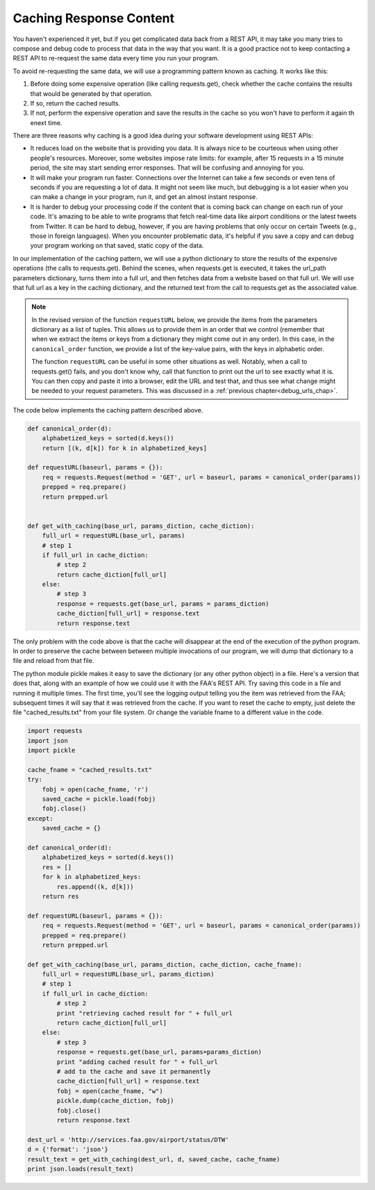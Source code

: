 ..  Copyright (C)  Paul Resnick.  Permission is granted to copy, distribute
    and/or modify this document under the terms of the GNU Free Documentation
    License, Version 1.3 or any later version published by the Free Software
    Foundation; with Invariant Sections being Forward, Prefaces, and
    Contributor List, no Front-Cover Texts, and no Back-Cover Texts.  A copy of
    the license is included in the section entitled "GNU Free Documentation
    License".

Caching Response Content
========================

You haven't experienced it yet, but if you get complicated data back from a REST API, it may take you many tries to compose and debug code to process that data in the way that you want. It is a good practice not to keep contacting a REST API to re-request the same data every time you run your program.

To avoid re-requesting the same data, we will use a programming pattern known as caching. It works like this:

1. Before doing some expensive operation (like calling requests.get), check whether the cache contains the results that would be generated by that operation.
2. If so, return the cached results.
3. If not, perform the expensive operation and save the results in the cache so you won't have to perform it again th enext time.

There are three reasons why caching is a good idea during your
software development using REST APIs:

- It reduces load on the website that is providing you data. It is always nice to be courteous when using other people's resources. Moreover, some websites impose rate limits: for example, after 15 requests in a 15 minute period, the site may start sending error responses. That will be confusing and annoying for you.
- It will make your program run faster. Connections over the Internet can take a few seconds or even tens of seconds if you are requesting a lot of data. It might not seem like much, but debugging is a lot easier when you can make a change in your program, run it, and get an almost instant response.
- It is harder to debug your processing code if the content that is coming back can change on each run of your code. It's amazing to be able to write programs that fetch real-time data like airport conditions or the latest tweets from Twitter. It can be hard to debug, however, if you are having problems that only occur on certain Tweets (e.g., those in foreign languages). When you encounter problematic data, it's helpful if you save a copy and can debug your program working on that saved, static copy of the data.

In our implementation of the caching pattern, we will use a python dictionary to store the results of the expensive operations (the calls to requests.get). Behind the scenes, when requests.get is executed, it takes the url_path parameters dictionary, turns them into a full url, and then fetches data from a website based on that full url. We will use that full url as a key in the caching dictionary, and the returned text from the call to requests.get as the associated value.

.. note::

    In the revised version of the function ``requestURL`` below, we provide the items from the parameters dictionary as a list of tuples. This allows us to provide them in an order that we control (remember that when we extract the items or keys from a dictionary they might come out in any order). In this case, in the ``canonical_order`` function, we provide a list of the key-value pairs, with the keys in alphabetic order.

    The function ``requestURL`` can be useful in some other situations as well. Notably, when a call to requests.get() fails, and you don't know why, call that function to print out the url to see exactly what it is. You can then copy and paste it into a browser, edit the URL and test that, and thus see what change might be needed to your request parameters. This was discussed in a :ref:`previous chapter<debug_urls_chap>`.

The code below implements the caching pattern described above.

.. sourcecode:: python

    def canonical_order(d):
        alphabetized_keys = sorted(d.keys())
        return [(k, d[k]) for k in alphabetized_keys]

    def requestURL(baseurl, params = {}):
        req = requests.Request(method = 'GET', url = baseurl, params = canonical_order(params))
        prepped = req.prepare()
        return prepped.url


    def get_with_caching(base_url, params_diction, cache_diction):
        full_url = requestURL(base_url, params)
        # step 1
        if full_url in cache_diction:
            # step 2
            return cache_diction[full_url]
        else:
            # step 3
            response = requests.get(base_url, params = params_diction)
            cache_diction[full_url] = response.text
            return response.text


The only problem with the code above is that the cache will disappear at the end of the execution of the python program. In order to preserve the cache between between multiple invocations of our program, we will dump that dictionary to a file and reload from that file.

The python module pickle makes it easy to save the dictionary (or any other python object) in a file. Here's a version that does that, along with an example of how we could use it with the FAA's REST API. Try saving this code in a file and running it multiple times. The first time, you'll see the logging output telling you the item was retrieved from the FAA; subsequent times it will say that it was retrieved from the cache. If you want to reset the cache to empty, just delete the file "cached_results.txt" from your file system. Or change the variable fname to a different value in the code.

.. sourcecode:: python

    import requests
    import json
    import pickle

    cache_fname = "cached_results.txt"
    try:
        fobj = open(cache_fname, 'r')
        saved_cache = pickle.load(fobj)
        fobj.close()
    except:
        saved_cache = {}

    def canonical_order(d):
        alphabetized_keys = sorted(d.keys())
        res = []
        for k in alphabetized_keys:
            res.append((k, d[k]))
        return res

    def requestURL(baseurl, params = {}):
        req = requests.Request(method = 'GET', url = baseurl, params = canonical_order(params))
        prepped = req.prepare()
        return prepped.url

    def get_with_caching(base_url, params_diction, cache_diction, cache_fname):
        full_url = requestURL(base_url, params_diction)
        # step 1
        if full_url in cache_diction:
            # step 2
            print "retrieving cached result for " + full_url
            return cache_diction[full_url]
        else:
            # step 3
            response = requests.get(base_url, params=params_diction)
            print "adding cached result for " + full_url
            # add to the cache and save it permanently
            cache_diction[full_url] = response.text
            fobj = open(cache_fname, "w")
            pickle.dump(cache_diction, fobj)
            fobj.close()
            return response.text

    dest_url = 'http://services.faa.gov/airport/status/DTW'
    d = {'format': 'json'}
    result_text = get_with_caching(dest_url, d, saved_cache, cache_fname)
    print json.loads(result_text)